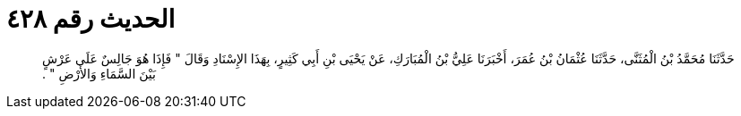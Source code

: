 
= الحديث رقم ٤٢٨

[quote.hadith]
حَدَّثَنَا مُحَمَّدُ بْنُ الْمُثَنَّى، حَدَّثَنَا عُثْمَانُ بْنُ عُمَرَ، أَخْبَرَنَا عَلِيُّ بْنُ الْمُبَارَكِ، عَنْ يَحْيَى بْنِ أَبِي كَثِيرٍ، بِهَذَا الإِسْنَادِ وَقَالَ ‏"‏ فَإِذَا هُوَ جَالِسٌ عَلَى عَرْشٍ بَيْنَ السَّمَاءِ وَالأَرْضِ ‏"‏ ‏.‏